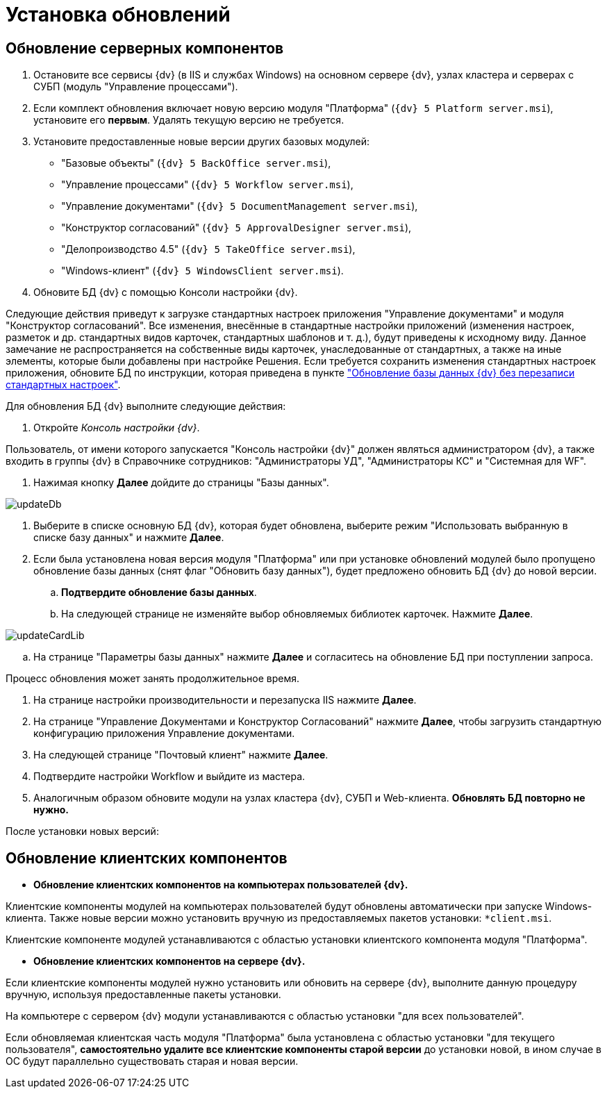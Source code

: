 = Установка обновлений

== Обновление серверных компонентов

. Остановите все сервисы {dv} (в IIS и службах Windows) на основном сервере {dv}, узлах кластера и серверах с СУБП (модуль "Управление процессами").

. Если комплект обновления включает новую версию модуля "Платформа" (`{dv} 5 Platform server.msi`), установите его *первым*. Удалять текущую версию не требуется.

. Установите предоставленные новые версии других базовых модулей:

** "Базовые объекты" (`{dv} 5 BackOffice server.msi`),

** "Управление процессами" (`{dv} 5 Workflow server.msi`),

** "Управление документами" (`{dv} 5 DocumentManagement server.msi`),

** "Конструктор согласований" (`{dv} 5 ApprovalDesigner server.msi`),

** "Делопроизводство 4.5" (`{dv} 5 TakeOffice server.msi`),

** "Windows-клиент" (`{dv} 5 WindowsClient server.msi`).

. Обновите БД {dv} с помощью Консоли настройки {dv}.

Следующие действия приведут к загрузке стандартных настроек приложения "Управление документами" и модуля "Конструктор согласований". Все изменения, внесённые в стандартные настройки приложений (изменения настроек, разметок и др. стандартных видов карточек, стандартных шаблонов и т. д.), будут приведены к исходному виду. Данное замечание не распространяется на собственные виды карточек, унаследованные от стандартных, а также на иные элементы, которые были добавлены при настройке Решения. Если требуется сохранить изменения стандартных настроек приложения, обновите БД по инструкции, которая приведена в пункте xref:updateSafe.adoc["Обновление базы данных {dv} без перезаписи стандартных настроек"].

Для обновления БД {dv} выполните следующие действия:

. Откройте _Консоль настройки {dv}_.

Пользователь, от имени которого запускается "Консоль настройки {dv}" должен являться администратором {dv}, а также входить в группы {dv} в Справочнике сотрудников: "Администраторы УД", "Администраторы КС" и "Системная для WF".

. Нажимая кнопку *Далее* дойдите до страницы "Базы данных".

image::updateDb.png[ ]

. Выберите в списке основную БД {dv}, которая будет обновлена, выберите режим "Использовать выбранную в списке базу данных" и нажмите *Далее*.

. Если была установлена новая версия модуля "Платформа" или при установке обновлений модулей было пропущено обновление базы данных (снят флаг "Обновить базу данных"), будет предложено обновить БД {dv} до новой версии.

.. *Подтвердите обновление базы данных*.

.. На следующей странице не изменяйте выбор обновляемых библиотек карточек. Нажмите *Далее*.

image::updateCardLib.png[ ]

.. На странице "Параметры базы данных" нажмите *Далее* и согласитесь на обновление БД при поступлении запроса.

Процесс обновления может занять продолжительное время.

. На странице настройки производительности и перезапуска IIS нажмите *Далее*.

. На странице "Управление Документами и Конструктор Согласований" нажмите *Далее*, чтобы загрузить стандартную конфигурацию приложения Управление документами.

. На следующей странице "Почтовый клиент" нажмите *Далее*.

. Подтвердите настройки Workflow и выйдите из мастера.

. Аналогичным образом обновите модули на узлах кластера {dv}, СУБП и Web-клиента. *Обновлять БД повторно не нужно.*

После установки новых версий:

== Обновление клиентских компонентов

* *Обновление клиентских компонентов на компьютерах пользователей {dv}.*

Клиентские компоненты модулей на компьютерах пользователей будут обновлены автоматически при запуске Windows-клиента. Также новые версии можно установить вручную из предоставляемых пакетов установки: `*client.msi`. 

Клиентские компоненте модулей устанавливаются с областью установки клиентского компонента модуля "Платформа".

* *Обновление клиентских компонентов на сервере {dv}.*

Если клиентские компоненты модулей нужно установить или обновить на сервере {dv}, выполните данную процедуру вручную, используя предоставленные пакеты установки.

На компьютере с сервером {dv} модули устанавливаются с областью установки "для всех пользователей".

Если обновляемая клиентская часть модуля "Платформа" была установлена с областью установки "для текущего пользователя", *самостоятельно удалите все клиентские компоненты старой версии* до установки новой, в ином случае в ОС будут параллельно существовать старая и новая версии.